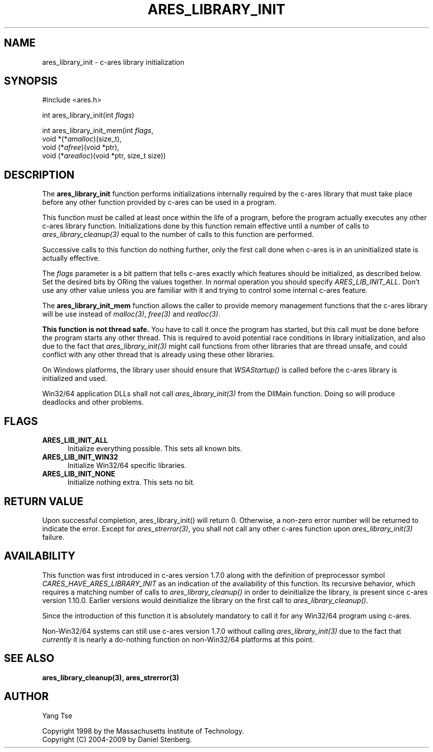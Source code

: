 .\"
.\" Copyright 1998 by the Massachusetts Institute of Technology.
.\" Copyright (C) 2004-2009 by Daniel Stenberg
.\"
.\" Permission to use, copy, modify, and distribute this
.\" software and its documentation for any purpose and without
.\" fee is hereby granted, provided that the above copyright
.\" notice appear in all copies and that both that copyright
.\" notice and this permission notice appear in supporting
.\" documentation, and that the name of M.I.T. not be used in
.\" advertising or publicity pertaining to distribution of the
.\" software without specific, written prior permission.
.\" M.I.T. makes no representations about the suitability of
.\" this software for any purpose.  It is provided "as is"
.\" without express or implied warranty.
.\"
.TH ARES_LIBRARY_INIT 3 "19 May 2009"
.SH NAME
ares_library_init \- c-ares library initialization
.SH SYNOPSIS
.nf
#include <ares.h>

int ares_library_init(int \fIflags\fP)

int ares_library_init_mem(int \fIflags\fP,
                          void *(*\fIamalloc\fP)(size_t),
                          void (*\fIafree\fP)(void *ptr),
                          void (*\fIarealloc\fP)(void *ptr, size_t size))
.fi
.SH DESCRIPTION
.PP
The
.B ares_library_init
function performs initializations internally required by the c-ares
library that must take place before any other function provided by
c-ares can be used in a program.
.PP
This function must be called at least once within the life of a program,
before the program actually executes any other c-ares library function.
Initializations done by this function remain effective until a number of
calls to \fIares_library_cleanup(3)\fP equal to the number of calls to
this function are performed.
.PP
Successive calls to this function do nothing further, only the first
call done when c-ares is in an uninitialized state is actually
effective.
.PP
The
.I flags
parameter is a bit pattern that tells c-ares exactly which features
should be initialized, as described below. Set the desired bits by
ORing the values together. In normal operation you should specify
\fIARES_LIB_INIT_ALL\fP. Don't use any other value unless you are
familiar with it and trying to control some internal c-ares feature.
.PP
The
.B ares_library_init_mem
function allows the caller to provide memory management functions that the
c-ares library will be use instead of \fImalloc(3)\fP, \fIfree(3)\fP and
\fIrealloc(3)\fP.
.PP
.B This function is not thread safe.
You have to call it once the program has started, but this call must be done
before the program starts any other thread. This is required to avoid
potential race conditions in library initialization, and also due to the fact
that \fIares_library_init(3)\fP might call functions from other libraries that
are thread unsafe, and could conflict with any other thread that is already
using these other libraries.
.PP
On Windows platforms, the library user should ensure that \fIWSAStartup()\fP
is called before the c-ares library is initialized and used.
.PP
Win32/64 application DLLs shall not call \fIares_library_init(3)\fP from the
DllMain function. Doing so will produce deadlocks and other problems.
.SH FLAGS
.TP 5
.B ARES_LIB_INIT_ALL
Initialize everything possible. This sets all known bits.
.TP
.B ARES_LIB_INIT_WIN32
Initialize Win32/64 specific libraries.
.TP
.B ARES_LIB_INIT_NONE
Initialize nothing extra. This sets no bit.
.SH RETURN VALUE
Upon successful completion, ares_library_init() will return 0.  Otherwise, a
non-zero error number will be returned to indicate the error. Except for
\fIares_strerror(3)\fP, you shall not call any other c-ares function upon
\fIares_library_init(3)\fP failure.
.SH AVAILABILITY
This function was first introduced in c-ares version 1.7.0 along with the
definition of preprocessor symbol \fICARES_HAVE_ARES_LIBRARY_INIT\fP as an
indication of the availability of this function. Its recursive behavior,
which requires a matching number of calls to \fIares_library_cleanup()\fP
in order to deinitialize the library, is present since c-ares version
1.10.0. Earlier versions would deinitialize the library on the first call
to \fIares_library_cleanup()\fP.
.PP
Since the introduction of this function it is absolutely mandatory to
call it for any Win32/64 program using c-ares.
.PP
Non-Win32/64 systems can still use c-ares version 1.7.0 without calling
\fIares_library_init(3)\fP due to the fact that \fIcurrently\fP it is nearly
a do-nothing function on non-Win32/64 platforms at this point.
.SH SEE ALSO
.BR ares_library_cleanup(3),
.BR ares_strerror(3)
.SH AUTHOR
Yang Tse
.PP
Copyright 1998 by the Massachusetts Institute of Technology.
.br
Copyright (C) 2004-2009 by Daniel Stenberg.
